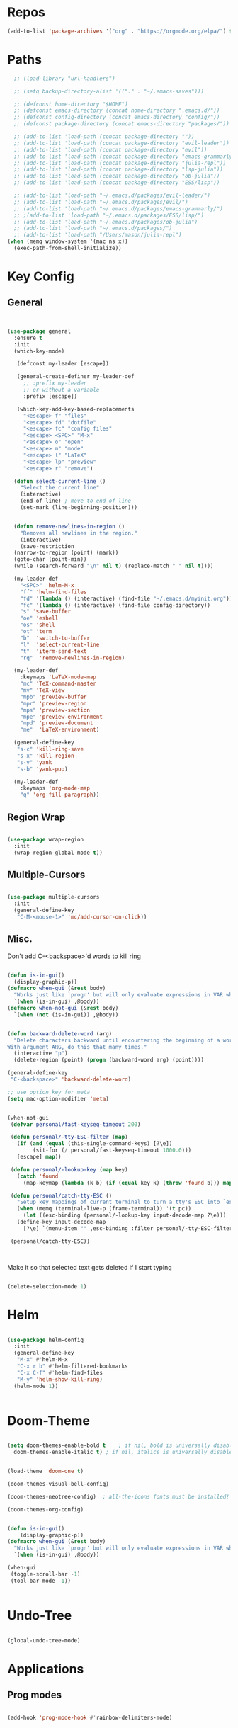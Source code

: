 #+STARTUP: overview

* Repos
#+BEGIN_SRC emacs-lisp
  (add-to-list 'package-archives '("org" . "https://orgmode.org/elpa/") t)
#+END_SRC
* Paths
#+BEGIN_SRC emacs-lisp
  ;; (load-library "url-handlers")

  ;; (setq backup-directory-alist '(("." . "~/.emacs-saves")))

  ;; (defconst home-directory "$HOME")
  ;; (defconst emacs-directory (concat home-directory ".emacs.d/"))
  ;; (defconst config-directory (concat emacs-directory "config/"))
  ;; (defconst package-directory (concat emacs-directory "packages/"))

  ;; (add-to-list 'load-path (concat package-directory ""))
  ;; (add-to-list 'load-path (concat package-directory "evil-leader"))
  ;; (add-to-list 'load-path (concat package-directory "evil"))
  ;; (add-to-list 'load-path (concat package-directory "emacs-grammarly"))
  ;; (add-to-list 'load-path (concat package-directory "julia-repl"))
  ;; (add-to-list 'load-path (concat package-directory "lsp-julia"))
  ;; (add-to-list 'load-path (concat package-directory "ob-julia"))
  ;; (add-to-list 'load-path (concat package-directory "ESS/lisp"))

  ;; (add-to-list 'load-path "~/.emacs.d/packages/evil-leader/")
  ;; (add-to-list 'load-path "~/.emacs.d/packages/evil/")
  ;; (add-to-list 'load-path "~/.emacs.d/packages/emacs-grammarly/")
  ;; ;(add-to-list 'load-path "~/.emacs.d/packages/ESS/lisp/")
  ;; (add-to-list 'load-path "~/.emacs.d/packages/ob-julia")
  ;; (add-to-list 'load-path "~/.emacs.d/packages/")
  ;; (add-to-list 'load-path "/Users/mason/julia-repl")
(when (memq window-system '(mac ns x))
  (exec-path-from-shell-initialize))

#+END_SRC
* Key Config
** General
#+BEGIN_SRC emacs-lisp


  (use-package general
    :ensure t
    :init
    (which-key-mode)
  
     (defconst my-leader [escape])

     (general-create-definer my-leader-def
       ;; :prefix my-leader
       ;; or without a variable
       :prefix [escape])

     (which-key-add-key-based-replacements
       "<escape> f" "files"
       "<escape> fd" "dotfile"
       "<escape> fc" "config files"
       "<escape> <SPC>" "M-x"
       "<escape> o" "open"
       "<escape> m" "mode"
       "<escape> l" "LaTeX"
       "<escape> lp" "preview"
       "<escape> r" "remove")

    (defun select-current-line ()
      "Select the current line"
      (interactive)
      (end-of-line) ; move to end of line
      (set-mark (line-beginning-position)))

  
    (defun remove-newlines-in-region ()
      "Removes all newlines in the region."
      (interactive)
      (save-restriction
	(narrow-to-region (point) (mark))
	(goto-char (point-min))
	(while (search-forward "\n" nil t) (replace-match " " nil t))))

    (my-leader-def
      "<SPC>" 'helm-M-x
      "ff" 'helm-find-files
      "fd" '(lambda () (interactive) (find-file "~/.emacs.d/myinit.org"))
      "fc" '(lambda () (interactive) (find-file config-directory))
      "s" 'save-buffer
      "oe" 'eshell
      "os" 'shell
      "ot" 'term
      "b"  'switch-to-buffer
      "l"  'select-current-line
      "t"  'iterm-send-text
      "rq"  'remove-newlines-in-region)

    (my-leader-def 
      :keymaps 'LaTeX-mode-map
      "mc" 'TeX-command-master
      "mv" 'TeX-view
      "mpb" 'preview-buffer
      "mpr" 'preview-region
      "mps" 'preview-section
      "mpe" 'preview-environment
      "mpd" 'preview-document
      "me"  'LaTeX-environment)

    (general-define-key 
     "s-c" 'kill-ring-save
     "s-x" 'kill-region
     "s-v" 'yank
     "s-b" 'yank-pop)

    (my-leader-def
      :keymaps 'org-mode-map
      "q" 'org-fill-paragraph))

#+END_SRC
** Region Wrap
#+BEGIN_SRC emacs-lisp

  (use-package wrap-region
    :init
    (wrap-region-global-mode t))

#+END_SRC
** Multiple-Cursors
#+BEGIN_SRC emacs-lisp

  (use-package multiple-cursors
    :init
    (general-define-key
     "C-M-<mouse-1>" 'mc/add-cursor-on-click))

#+END_SRC
** Misc.
Don't add C-<backspace>'d words to kill ring
#+BEGIN_SRC emacs-lisp

  (defun is-in-gui()
    (display-graphic-p))
  (defmacro when-gui (&rest body)
    "Works just like `progn' but will only evaluate expressions in VAR when Emacs is running in a GUI else just nil."
    `(when (is-in-gui) ,@body))
  (defmacro when-not-gui (&rest body)
    `(when (not (is-in-gui)) ,@body))


  (defun backward-delete-word (arg)
    "Delete characters backward until encountering the beginning of a word.
  With argument ARG, do this that many times."
    (interactive "p")
    (delete-region (point) (progn (backward-word arg) (point))))

  (general-define-key 
   "C-<backspace>" 'backward-delete-word)

  ;; use option key for meta
  (setq mac-option-modifier 'meta)


  (when-not-gui
   (defvar personal/fast-keyseq-timeout 200)

   (defun personal/-tty-ESC-filter (map)
     (if (and (equal (this-single-command-keys) [?\e])
	      (sit-for (/ personal/fast-keyseq-timeout 1000.0)))
	 [escape] map))

   (defun personal/-lookup-key (map key)
     (catch 'found
       (map-keymap (lambda (k b) (if (equal key k) (throw 'found b))) map)))

   (defun personal/catch-tty-ESC ()
     "Setup key mappings of current terminal to turn a tty's ESC into `escape'."
     (when (memq (terminal-live-p (frame-terminal)) '(t pc))
       (let ((esc-binding (personal/-lookup-key input-decode-map ?\e)))
	 (define-key input-decode-map
	   [?\e] `(menu-item "" ,esc-binding :filter personal/-tty-ESC-filter)))))

   (personal/catch-tty-ESC))



#+END_SRC
 Make it so that selected text gets deleted if I start typing
#+BEGIN_SRC emacs-lisp

  (delete-selection-mode 1)

#+END_SRC

* Helm
#+BEGIN_SRC emacs-lisp

  (use-package helm-config
    :init
    (general-define-key 
     "M-x" #'helm-M-x
     "C-x r b" #'helm-filtered-bookmarks
     "C-x C-f" #'helm-find-files
     "M-y" 'helm-show-kill-ring)
    (helm-mode 1))


#+END_SRC
* Doom-Theme
#+BEGIN_SRC emacs-lisp

  (setq doom-themes-enable-bold t    ; if nil, bold is universally disabled
	doom-themes-enable-italic t) ; if nil, italics is universally disabled


  (load-theme 'doom-one t)

  (doom-themes-visual-bell-config)

  (doom-themes-neotree-config)  ; all-the-icons fonts must be installed!

  (doom-themes-org-config)


  (defun is-in-gui()
      (display-graphic-p))
  (defmacro when-gui (&rest body)
    "Works just like `progn' but will only evaluate expressions in VAR when Emacs is running in a GUI else just nil."
    `(when (is-in-gui) ,@body))

  (when-gui
   (toggle-scroll-bar -1) 
   (tool-bar-mode -1))


#+END_SRC

* Undo-Tree
#+BEGIN_SRC emacs-lisp

  (global-undo-tree-mode)

#+END_SRC

* Applications
** Prog modes
#+BEGIN_SRC emacs-lisp

  (add-hook 'prog-mode-hook #'rainbow-delimiters-mode)

#+END_SRC
** TeX
#+BEGIN_SRC emacs-lisp

  (setenv "PATH" (concat "/Library/TeX/texbin" ":" (getenv "PATH")))


  (use-package tex-site
    :ensure auctex
    :mode ("\\.tex\\'" . latex-mode)
    :config
    (setq TeX-auto-save t)
    (setq TeX-parse-self t)
    (setq-default TeX-master nil)
    (add-hook 
     'LaTeX-mode-hook
     (lambda ()
       (company-mode)
       (setq TeX-auto-save t)
       (setq TeX-parse-self t)
       (setq TeX-save-query nil)
       (setq TeX-PDF-mode t)
       (setq TeX-view-program-selection '((output-pdf "PDF Viewer")))
       ;; (setq TeX-view-program-list
       ;; 	   '(("PDF Viewer" "/Applications/Skim.app/Contents/SharedSupport/displayline -b -g %n %o %b")))
       (setq  TeX-view-evince-keep-focus nil)))

    ;; Update PDF buffers after successful LaTeX runs
    (add-hook 'TeX-after-TeX-LaTeX-command-finished-hook
	      #'TeX-revert-document-buffer)

    (add-hook 'TeX-after-compilation-finished-functions
	      #'TeX-revert-document-buffer)
    ;; to use pdfview with auctex
    (add-hook 'LaTeX-mode-hook 'pdf-tools-install)

    ;; to use pdfview with auctex
    (setq TeX-view-program-selection '((output-pdf "pdf-tools"))
	  TeX-source-correlate-start-server t)
    (setq TeX-view-program-list '(("pdf-tools" "TeX-pdf-tools-sync-view"))))

#+END_SRC
** emacs-jupyter
#+BEGIN_SRC emacs-lisp
;; (add-to-list 'load-path "~/emacs-jupyter")
(require 'jupyter)
(require 'jupyter-python)
(require 'jupyter-julia)

;; (setq jupyter-runtime-dir (shell-command-to-string "jupyter --runtime-dir"))

(require 'popup)
(setq jupyter-eval-short-result-display-function 'popup-tip)

;; (defvar orig-message (symbol-function 'message))

;; (defun message-to-popup-tip (format-string &rest args)
;;   (popup-tip (apply 'format format-string args)))

;; (defmacro with-messages-to-popup-tip (&rest body)
;;   `(progn (fset 'message (symbol-function 'message-to-popup-tip))
;;           (unwind-protect
;;               (progn ,@body)
;;             (fset 'message orig-message))))

;; (defun jupyter--display-eval-result-popup (orig msg)
;;   (with-messages-to-popup-tip
;;    (funcall orig msg)))

;; (advice-add 'jupyter--display-eval-result :around #'jupyter--display-eval-result-popup)



#+END_SRC 
** Org 
#+BEGIN_SRC emacs-lisp

(with-eval-after-load "org"

  (setq org-src-fontify-natively t
	org-src-tab-acts-natively t
	org-confirm-babel-evaluate nil
	org-edit-src-content-indentation 0)

					;(require 'ob-ipython)
  (org-babel-do-load-languages
   'org-babel-load-languages
   '((emacs-lisp . t)
     (python . t)
     (jupyter . t)))
  ;;(setq ob-ipython-resources-dir "/Users/mason/Documents/ob_ipython_resources/")
  (setq org-confirm-babel-evaluate nil)
  (add-to-list 'org-structure-template-alist
	       '("j" "#+BEGIN_SRC julia
  ? 
  ,#+END_SRC"))

  (add-to-list 'org-structure-template-alist
	       '("jj" "#+BEGIN_SRC jupyter-julia
?
,#+END_SRC"))

  (add-to-list 'org-structure-template-alist
	       '("la" "#+BEGIN_latex latex
  \\begin{align}
  ? 
  \\end{align}
  ,#+END_latex"))

  (add-to-list 'org-structure-template-alist
	       '("las" "#+BEGIN_latex latex
  \\begin{align*}
  ? 
  \\end{align*}
  ,#+END_latex"))

  (setq org-babel-default-header-args:jupyter-julia '((:async . "yes")
                                                      (:session . "jl")
                                                      (:kernel . "julia-1.1")
						      (:exports . "both")))

  ;;; display/update images in the buffer after I evaluate
  (add-hook 'org-babel-after-execute-hook 'org-display-inline-images 'append)

  (setenv "PATH" (concat "/Library/Frameworks/Python.framework/Versions/3.6/lib/python3.6/site-packages" ":" (getenv "PATH")))

  (setq python-shell-interpreter "/Library/Frameworks/Python.framework/Versions/3.6/bin/python3")

  (add-to-list 'safe-local-variable-values
	       '(eval add-hook 'after-save-hook
		      (lambda () (org-babel-tangle))
		      nil t))

  (defun org-export-remove-prelim-headlines (tree backend info)
    "Remove headlines tagged \"prelim\" while retaining their
   contents before any export processing."
    (org-element-map tree org-element-all-elements
      (lambda (object)
	(when (and (equal 'headline (org-element-type object))
		   (member "prelim" (org-element-property :tags object)))
	  (mapc (lambda (el)
		  ;; recursively promote all nested headlines
		  (org-element-map el 'headline
		    (lambda (el)
		      (when (equal 'headline (org-element-type el))
			(org-element-put-property el
						  :level (1- (org-element-property :level el))))))
		  (org-element-insert-before el object))
		(cddr object))
	  (org-element-extract-element object)))
      info nil org-element-all-elements)
    tree)

  (add-hook 'org-export-filter-parse-tree-functions
	    'org-export-remove-prelim-headlines)
  ;; Change latex image sizes 
  (setq org-format-latex-options (plist-put org-format-latex-options :scale 1.0))


  (defun my/org-mode-hook ()
    (set-face-attribute 'org-level-1 nil :height 1.25)
    (set-face-attribute 'org-level-2 nil :height 1.15)
    (set-face-attribute 'org-level-3 nil :height 1.05))
  (add-hook 'org-load-hook #'my/org-mode-hook)
  (add-hook 'org-mode-hook 'my/org-mode-hook)

  )

#+END_SRC
** HTMLize
#+BEGIN_SRC emacs-lisp

(use-package htmlize
  :ensure t
  :defer t)

#+END_SRC
** Eshell
#+BEGIN_SRC emacs-lisp

  (add-hook 'eshell-mode-hook
	    (lambda () 
	      (define-key eshell-mode-map (kbd "<tab>")
		(lambda () (interactive) (pcomplete-std-complete)))))

#+END_SRC
** Julia
#+BEGIN_SRC emacs-lisp

(use-package julia-repl
  :ensure t
  :defer t
  :init
  (add-hook 'julia-mode-hook 'julia-repl-mode)
  ;;(add-hook 'julia-mode-hook 'company-mode)
  ;;(add-hook 'julia-mode-hook 'texfrag-mode)
  (setq julia-repl-executable-records
   '((default "~/julia/./julia")
     (default "~/julia/./julia")))

  (setq julia-repl-switches "-O3")

  (setenv "JULIA_NUM_THREADS" "4")
  ;; (my-leader-def
  ;;   :keymaps 'org-mode-map
  ;;   "s"  'julia-repl-send-region-or-line)

  ;; (my-leader-def
  ;;   :keymaps 'julia-mode-map
  ;;   "s"  'julia-repl-send-region-or-line)
)

#+END_SRC

** Common Lisp
#+BEGIN_SRC emacs-lisp

  (setq inferior-lisp-program "/usr/local/bin/sbcl")
  (slime-setup '(slime-fancy))

#+END_SRC
** TRAMP
#+BEGIN_SRC emacs-lisp

  (setq password-cache-expiry nil)

  (defun cedar-shell ()
      (interactive)
      (let ((default-directory "/ssh:mprotter@cedar.computecanada.ca:"))
	(shell)))

  (require 'tramp-sh nil t)

#+END_SRC
** TabNine
#+BEGIN_SRC emacs-lisp

;; (use-package company-tabnine :ensure t)
;; (add-to-list 'company-backends #'company-tabnine)
;; ;; Trigger completion immediately.
;; (setq company-idle-delay 0)

;; ;; Number the candidates (use M-1, M-2 etc to select completions).
;; (setq company-show-numbers t)

;; ;; Use the tab-and-go frontend.
;; ;; Allows TAB to select and complete at the same time.
;; (company-tng-configure-default)
;; (setq company-frontends
;;       '(company-tng-frontend
;; 	company-pseudo-tooltip-frontend
;; 	company-echo-metadata-frontend))




#+END_SRC
* Misc
#+BEGIN_SRC emacs-lisp

  (electric-pair-mode t)
  (defvar latex-electric-pairs 
    '((\left . \right)
      ) "Electric pairs for latex.")

  (defun latex-add-electric-pairs ()
    (setq-local electric-pair-pairs 
		(append electric-pair-pairs latex-electric-pairs))
    (setq-local electric-pair-text-pairs electric-pair-pairs))

  (remove-hook 'latex-mode-hook 'org-add-electric-pairs)


  ;; Global company mode
  (add-hook 'after-init-hook 'global-company-mode)

  ;; Set font
  ;; Set default font
  (set-face-attribute 'default nil
		      :family "SF Mono"
		      :height 130
		      :weight 'normal
		      :width 'normal)

(add-hook 'emacs-mode-hook 'ac-capf-setup)
#+END_SRC



